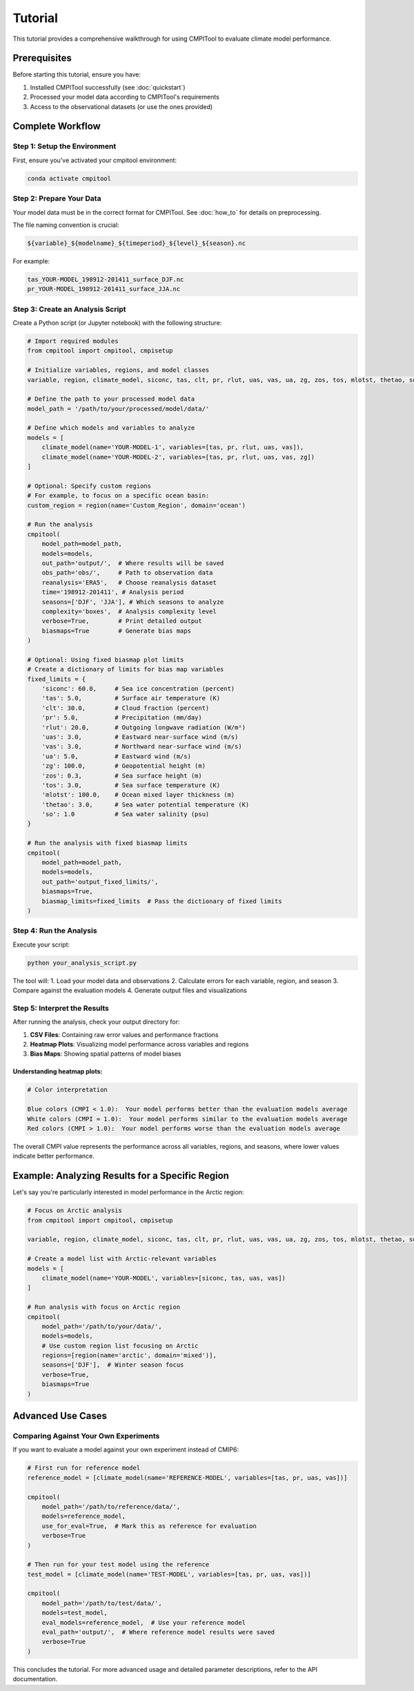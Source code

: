 Tutorial
********

This tutorial provides a comprehensive walkthrough for using CMPITool to evaluate climate model performance.

Prerequisites
============

Before starting this tutorial, ensure you have:

1. Installed CMPITool successfully (see :doc:`quickstart`)
2. Processed your model data according to CMPITool's requirements
3. Access to the observational datasets (or use the ones provided)

Complete Workflow
===============

Step 1: Setup the Environment
----------------------------

First, ensure you've activated your cmpitool environment:

.. code-block:: bash

   conda activate cmpitool

Step 2: Prepare Your Data
------------------------

Your model data must be in the correct format for CMPITool. See :doc:`how_to` for details on preprocessing.

The file naming convention is crucial:

.. code-block:: text

   ${variable}_${modelname}_${timeperiod}_${level}_${season}.nc

For example:
   
.. code-block:: text

   tas_YOUR-MODEL_198912-201411_surface_DJF.nc
   pr_YOUR-MODEL_198912-201411_surface_JJA.nc

Step 3: Create an Analysis Script
--------------------------------

Create a Python script (or Jupyter notebook) with the following structure:

.. code-block:: python

   # Import required modules
   from cmpitool import cmpitool, cmpisetup

   # Initialize variables, regions, and model classes
   variable, region, climate_model, siconc, tas, clt, pr, rlut, uas, vas, ua, zg, zos, tos, mlotst, thetao, so = cmpisetup()

   # Define the path to your processed model data
   model_path = '/path/to/your/processed/model/data/'

   # Define which models and variables to analyze
   models = [
       climate_model(name='YOUR-MODEL-1', variables=[tas, pr, rlut, uas, vas]),
       climate_model(name='YOUR-MODEL-2', variables=[tas, pr, rlut, uas, vas, zg])
   ]

   # Optional: Specify custom regions
   # For example, to focus on a specific ocean basin:
   custom_region = region(name='Custom_Region', domain='ocean')

   # Run the analysis
   cmpitool(
       model_path=model_path,
       models=models,
       out_path='output/',  # Where results will be saved
       obs_path='obs/',     # Path to observation data
       reanalysis='ERA5',   # Choose reanalysis dataset
       time='198912-201411', # Analysis period
       seasons=['DJF', 'JJA'], # Which seasons to analyze
       complexity='boxes',  # Analysis complexity level
       verbose=True,        # Print detailed output
       biasmaps=True        # Generate bias maps
   )
   
   # Optional: Using fixed biasmap plot limits
   # Create a dictionary of limits for bias map variables
   fixed_limits = {
       'siconc': 60.0,     # Sea ice concentration (percent)
       'tas': 5.0,         # Surface air temperature (K)
       'clt': 30.0,        # Cloud fraction (percent)
       'pr': 5.0,          # Precipitation (mm/day)
       'rlut': 20.0,       # Outgoing longwave radiation (W/m²)
       'uas': 3.0,         # Eastward near-surface wind (m/s)
       'vas': 3.0,         # Northward near-surface wind (m/s)
       'ua': 5.0,          # Eastward wind (m/s)
       'zg': 100.0,        # Geopotential height (m)
       'zos': 0.3,         # Sea surface height (m)
       'tos': 3.0,         # Sea surface temperature (K)
       'mlotst': 100.0,    # Ocean mixed layer thickness (m)
       'thetao': 3.0,      # Sea water potential temperature (K)
       'so': 1.0           # Sea water salinity (psu)
   }
   
   # Run the analysis with fixed biasmap limits
   cmpitool(
       model_path=model_path,
       models=models,
       out_path='output_fixed_limits/',
       biasmaps=True,
       biasmap_limits=fixed_limits  # Pass the dictionary of fixed limits
   )

Step 4: Run the Analysis
-----------------------

Execute your script:

.. code-block:: bash

   python your_analysis_script.py

The tool will:
1. Load your model data and observations
2. Calculate errors for each variable, region, and season
3. Compare against the evaluation models
4. Generate output files and visualizations

Step 5: Interpret the Results
---------------------------

After running the analysis, check your output directory for:

1. **CSV Files**: Containing raw error values and performance fractions
2. **Heatmap Plots**: Visualizing model performance across variables and regions
3. **Bias Maps**: Showing spatial patterns of model biases

Understanding heatmap plots:
^^^^^^^^^^^^^^^^^^^^^^^^^^^

.. code-block:: text

   # Color interpretation
   
   Blue colors (CMPI < 1.0):  Your model performs better than the evaluation models average
   White colors (CMPI ≈ 1.0):  Your model performs similar to the evaluation models average
   Red colors (CMPI > 1.0):  Your model performs worse than the evaluation models average

The overall CMPI value represents the performance across all variables, regions, and seasons, where lower values indicate better performance.

Example: Analyzing Results for a Specific Region
==============================================

Let's say you're particularly interested in model performance in the Arctic region:

.. code-block:: python

   # Focus on Arctic analysis
   from cmpitool import cmpitool, cmpisetup
   
   variable, region, climate_model, siconc, tas, clt, pr, rlut, uas, vas, ua, zg, zos, tos, mlotst, thetao, so = cmpisetup()
   
   # Create a model list with Arctic-relevant variables
   models = [
       climate_model(name='YOUR-MODEL', variables=[siconc, tas, uas, vas])
   ]
   
   # Run analysis with focus on Arctic region
   cmpitool(
       model_path='/path/to/your/data/',
       models=models,
       # Use custom region list focusing on Arctic
       regions=[region(name='arctic', domain='mixed')],
       seasons=['DJF'],  # Winter season focus
       verbose=True,
       biasmaps=True
   )

Advanced Use Cases
================

Comparing Against Your Own Experiments
------------------------------------

If you want to evaluate a model against your own experiment instead of CMIP6:

.. code-block:: python

   # First run for reference model
   reference_model = [climate_model(name='REFERENCE-MODEL', variables=[tas, pr, uas, vas])]
   
   cmpitool(
       model_path='/path/to/reference/data/',
       models=reference_model,
       use_for_eval=True,  # Mark this as reference for evaluation
       verbose=True
   )
   
   # Then run for your test model using the reference
   test_model = [climate_model(name='TEST-MODEL', variables=[tas, pr, uas, vas])]
   
   cmpitool(
       model_path='/path/to/test/data/',
       models=test_model,
       eval_models=reference_model,  # Use your reference model
       eval_path='output/',  # Where reference model results were saved
       verbose=True
   )

This concludes the tutorial. For more advanced usage and detailed parameter descriptions, refer to the API documentation.
